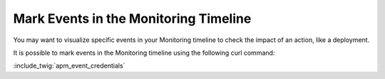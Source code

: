 Mark Events in the Monitoring Timeline
======================================

You may want to visualize specific events in your Monitoring timeline to check
the impact of an action, like a deployment.

.. image:: ../images/monitoring/monitoring-events.png

It is possible to mark events in the Monitoring timeline using the following curl
command:

:include_twig:`apm_event_credentials`
